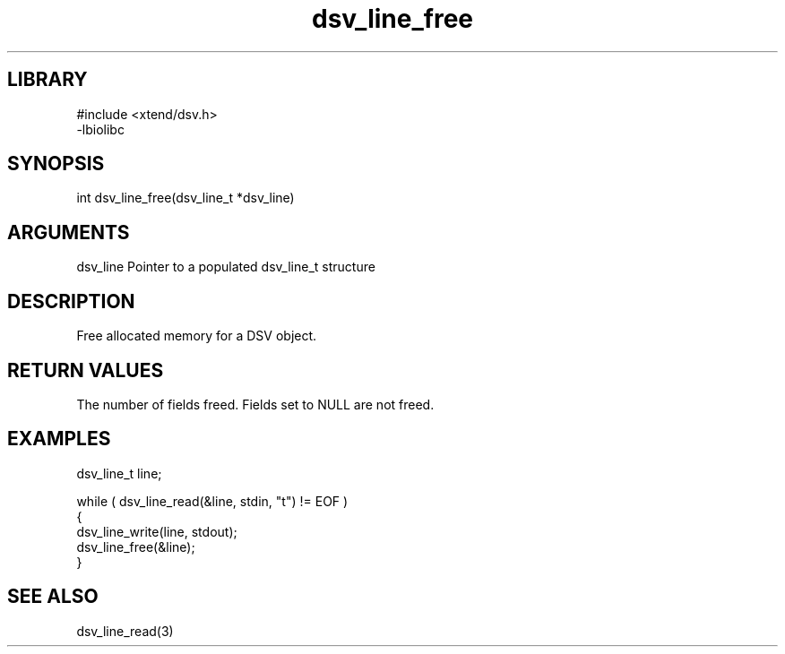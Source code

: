 \" Generated by c2man from dsv_line_free.c
.TH dsv_line_free 3

.SH LIBRARY
\" Indicate #includes, library name, -L and -l flags
.nf
.na
#include <xtend/dsv.h>
-lbiolibc
.ad
.fi

\" Convention:
\" Underline anything that is typed verbatim - commands, etc.
.SH SYNOPSIS
.PP
.nf
.na
int     dsv_line_free(dsv_line_t *dsv_line)
.ad
.fi

.SH ARGUMENTS
.nf
.na
dsv_line    Pointer to a populated dsv_line_t structure
.ad
.fi

.SH DESCRIPTION

Free allocated memory for a DSV object.

.SH RETURN VALUES

The number of fields freed.  Fields set to NULL are not freed.

.SH EXAMPLES
.nf
.na

dsv_line_t  line;

while ( dsv_line_read(&line, stdin, "t") != EOF )
{
    dsv_line_write(line, stdout);
    dsv_line_free(&line);
}
.ad
.fi

.SH SEE ALSO

dsv_line_read(3)

